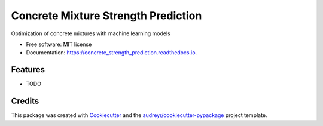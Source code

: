 =============================
Concrete Mixture Strength Prediction
=============================


.. image:: https://img.shields.io/pypi/v/concrete_strength_model.svg
        :target: https://pypi.python.org/pypi/concrete_strength_model

.. image:: https://img.shields.io/travis/jeandsantos/concrete_strength_model.svg
        :target: https://travis-ci.com/jeandsantos/concrete_strength_model

.. image:: https://readthedocs.org/projects/concrete_strength_prediction/badge/?version=latest
        :target: https://concrete_strength_prediction.readthedocs.io/en/latest/?version=latest
        :alt: Documentation Status




Optimization of concrete mixtures with machine learning models


* Free software: MIT license
* Documentation: https://concrete_strength_prediction.readthedocs.io.


Features
--------

* TODO

Credits
-------

This package was created with Cookiecutter_ and the `audreyr/cookiecutter-pypackage`_ project template.

.. _Cookiecutter: https://github.com/audreyr/cookiecutter
.. _`audreyr/cookiecutter-pypackage`: https://github.com/audreyr/cookiecutter-pypackage
